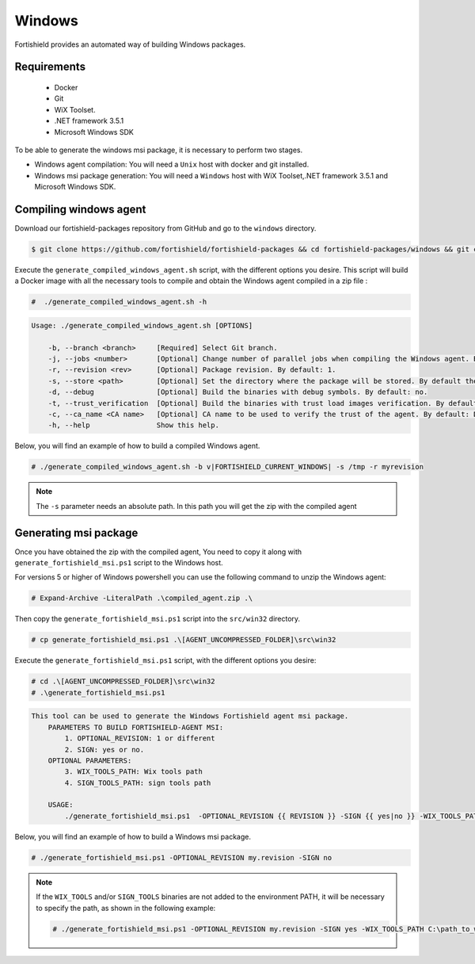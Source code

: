 .. Copyright (C) 2015, Fortishield, Inc.

.. meta::
  :description: Fortishield provides an automated way of building Windows packages. Learn how to build your own Fortishield Windows packages in this section of our documentation.

.. _create-windows:

Windows
=======

Fortishield provides an automated way of building Windows packages.

Requirements
^^^^^^^^^^^^

 * Docker
 * Git
 * WiX Toolset.
 * .NET framework 3.5.1
 * Microsoft Windows SDK

To be able to generate the windows msi package, it is necessary to perform two stages.

- Windows agent compilation: You will need a ``Unix`` host with docker and git installed.
- Windows msi package generation: You will need a ``Windows`` host with WiX Toolset,.NET framework 3.5.1 and Microsoft Windows SDK.

Compiling windows agent
^^^^^^^^^^^^^^^^^^^^^^^

Download our fortishield-packages repository from GitHub and go to the ``windows`` directory.

.. code-block:: console

    $ git clone https://github.com/fortishield/fortishield-packages && cd fortishield-packages/windows && git checkout v|FORTISHIELD_CURRENT_WINDOWS|

Execute the ``generate_compiled_windows_agent.sh`` script, with the different options you desire. This script will build a Docker
image with all the necessary tools to compile and obtain the Windows agent compiled in a zip file :

.. code-block:: console

  #  ./generate_compiled_windows_agent.sh -h

.. code-block:: none
  :class: output

  Usage: ./generate_compiled_windows_agent.sh [OPTIONS]

      -b, --branch <branch>     [Required] Select Git branch.
      -j, --jobs <number>       [Optional] Change number of parallel jobs when compiling the Windows agent. By default: 4.
      -r, --revision <rev>      [Optional] Package revision. By default: 1.
      -s, --store <path>        [Optional] Set the directory where the package will be stored. By default the current path.
      -d, --debug               [Optional] Build the binaries with debug symbols. By default: no.
      -t, --trust_verification  [Optional] Build the binaries with trust load images verification. By default: 1 (only warnings).
      -c, --ca_name <CA name>   [Optional] CA name to be used to verify the trust of the agent. By default: DigiCert Assured ID Root CA.
      -h, --help                Show this help.

Below, you will find an example of how to build a compiled Windows agent.

.. code-block:: console

  # ./generate_compiled_windows_agent.sh -b v|FORTISHIELD_CURRENT_WINDOWS| -s /tmp -r myrevision

.. note::
    The ``-s`` parameter needs an absolute path. In this path you will get the zip with the compiled agent

Generating msi package
^^^^^^^^^^^^^^^^^^^^^^

Once you have obtained the zip with the compiled agent, You need to copy it along with ``generate_fortishield_msi.ps1`` script to the Windows host.

For versions 5 or higher of Windows powershell you can use the following command to unzip the Windows agent:

.. code-block:: console

  # Expand-Archive -LiteralPath .\compiled_agent.zip .\

Then copy the ``generate_fortishield_msi.ps1`` script into the ``src/win32`` directory.

.. code-block:: console

  # cp generate_fortishield_msi.ps1 .\[AGENT_UNCOMPRESSED_FOLDER]\src\win32

Execute the ``generate_fortishield_msi.ps1`` script, with the different options you desire:

.. code-block:: console

  # cd .\[AGENT_UNCOMPRESSED_FOLDER]\src\win32
  # .\generate_fortishield_msi.ps1

.. code-block:: none
  :class: output

  This tool can be used to generate the Windows Fortishield agent msi package.
      PARAMETERS TO BUILD FORTISHIELD-AGENT MSI:
          1. OPTIONAL_REVISION: 1 or different
          2. SIGN: yes or no.
      OPTIONAL PARAMETERS:
          3. WIX_TOOLS_PATH: Wix tools path
          4. SIGN_TOOLS_PATH: sign tools path

      USAGE:
          ./generate_fortishield_msi.ps1  -OPTIONAL_REVISION {{ REVISION }} -SIGN {{ yes|no }} -WIX_TOOLS_PATH {{ PATH }} -SIGN_TOOLS_PATH {{ PATH }}

Below, you will find an example of how to build a Windows msi package.

.. code-block:: console

  # ./generate_fortishield_msi.ps1 -OPTIONAL_REVISION my.revision -SIGN no

.. note::

  If the ``WIX_TOOLS`` and/or ``SIGN_TOOLS`` binaries are not added to the environment PATH, it will be necessary to specify the path,
  as shown in the following example:

  .. code-block:: console

    # ./generate_fortishield_msi.ps1 -OPTIONAL_REVISION my.revision -SIGN yes -WIX_TOOLS_PATH C:\path_to_wix_tools_binary_files -SIGN_TOOLS_PATH C:\path_to_sign_tools_binary_files
